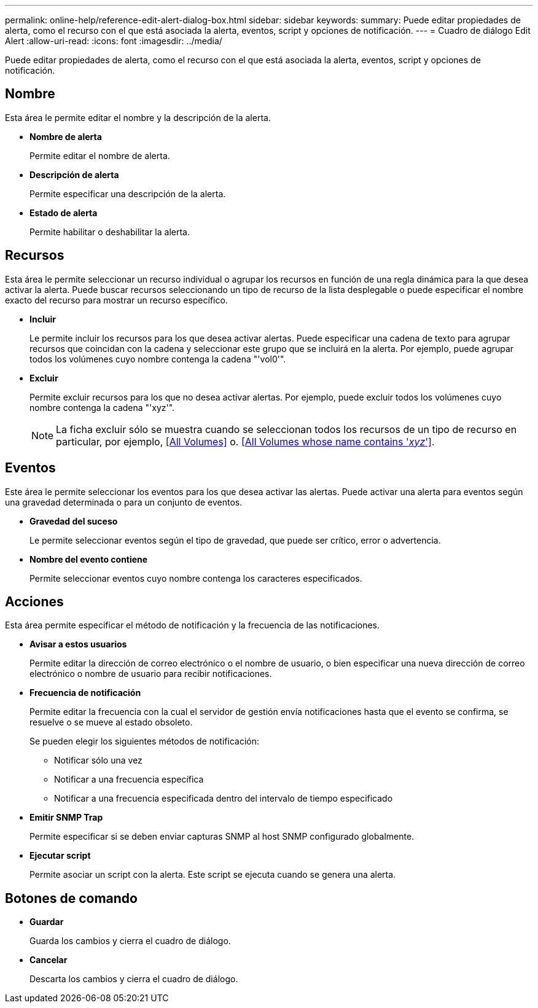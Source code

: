 ---
permalink: online-help/reference-edit-alert-dialog-box.html 
sidebar: sidebar 
keywords:  
summary: Puede editar propiedades de alerta, como el recurso con el que está asociada la alerta, eventos, script y opciones de notificación. 
---
= Cuadro de diálogo Edit Alert
:allow-uri-read: 
:icons: font
:imagesdir: ../media/


[role="lead"]
Puede editar propiedades de alerta, como el recurso con el que está asociada la alerta, eventos, script y opciones de notificación.



== Nombre

Esta área le permite editar el nombre y la descripción de la alerta.

* *Nombre de alerta*
+
Permite editar el nombre de alerta.

* *Descripción de alerta*
+
Permite especificar una descripción de la alerta.

* *Estado de alerta*
+
Permite habilitar o deshabilitar la alerta.





== Recursos

Esta área le permite seleccionar un recurso individual o agrupar los recursos en función de una regla dinámica para la que desea activar la alerta. Puede buscar recursos seleccionando un tipo de recurso de la lista desplegable o puede especificar el nombre exacto del recurso para mostrar un recurso específico.

* *Incluir*
+
Le permite incluir los recursos para los que desea activar alertas. Puede especificar una cadena de texto para agrupar recursos que coincidan con la cadena y seleccionar este grupo que se incluirá en la alerta. Por ejemplo, puede agrupar todos los volúmenes cuyo nombre contenga la cadena "'vol0'".

* *Excluir*
+
Permite excluir recursos para los que no desea activar alertas. Por ejemplo, puede excluir todos los volúmenes cuyo nombre contenga la cadena "'xyz'".

+
[NOTE]
====
La ficha excluir sólo se muestra cuando se seleccionan todos los recursos de un tipo de recurso en particular, por ejemplo, <<All Volumes>> o. <<All Volumes whose name contains '_xyz_'>>.

====




== Eventos

Este área le permite seleccionar los eventos para los que desea activar las alertas. Puede activar una alerta para eventos según una gravedad determinada o para un conjunto de eventos.

* *Gravedad del suceso*
+
Le permite seleccionar eventos según el tipo de gravedad, que puede ser crítico, error o advertencia.

* *Nombre del evento contiene*
+
Permite seleccionar eventos cuyo nombre contenga los caracteres especificados.





== Acciones

Esta área permite especificar el método de notificación y la frecuencia de las notificaciones.

* *Avisar a estos usuarios*
+
Permite editar la dirección de correo electrónico o el nombre de usuario, o bien especificar una nueva dirección de correo electrónico o nombre de usuario para recibir notificaciones.

* *Frecuencia de notificación*
+
Permite editar la frecuencia con la cual el servidor de gestión envía notificaciones hasta que el evento se confirma, se resuelve o se mueve al estado obsoleto.

+
Se pueden elegir los siguientes métodos de notificación:

+
** Notificar sólo una vez
** Notificar a una frecuencia específica
** Notificar a una frecuencia especificada dentro del intervalo de tiempo especificado


* *Emitir SNMP Trap*
+
Permite especificar si se deben enviar capturas SNMP al host SNMP configurado globalmente.

* *Ejecutar script*
+
Permite asociar un script con la alerta. Este script se ejecuta cuando se genera una alerta.





== Botones de comando

* *Guardar*
+
Guarda los cambios y cierra el cuadro de diálogo.

* *Cancelar*
+
Descarta los cambios y cierra el cuadro de diálogo.


